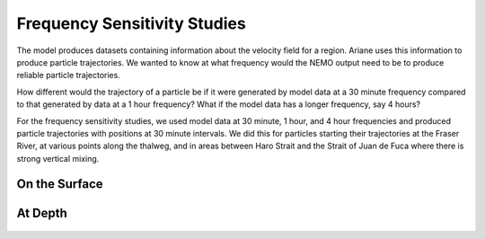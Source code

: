.. _Frequency Sensitivity Studies:

***********************************************
Frequency Sensitivity Studies
***********************************************

The model produces datasets containing information about the velocity field for a region. Ariane uses this information to produce particle trajectories. We wanted to know at what frequency would the NEMO output need to be to produce reliable particle trajectories.

How different would the trajectory of a particle be if it were generated by model data at a 30 minute frequency compared to that generated by data at a 1 hour frequency? What if the model data has a longer frequency, say 4 hours?

For the frequency sensitivity studies, we used model data at 30 minute, 1 hour, and 4 hour frequencies and produced particle trajectories with positions at 30 minute intervals. We did this for particles starting their trajectories at the Fraser River, at various points along the thalweg, and in areas between Haro Strait and the Strait of Juan de Fuca where there is strong vertical mixing.




On the Surface
===================
.. figure:: images/Sensitivity2D.png

At Depth
===================
.. figure:: images/Sensitivity3D.png
